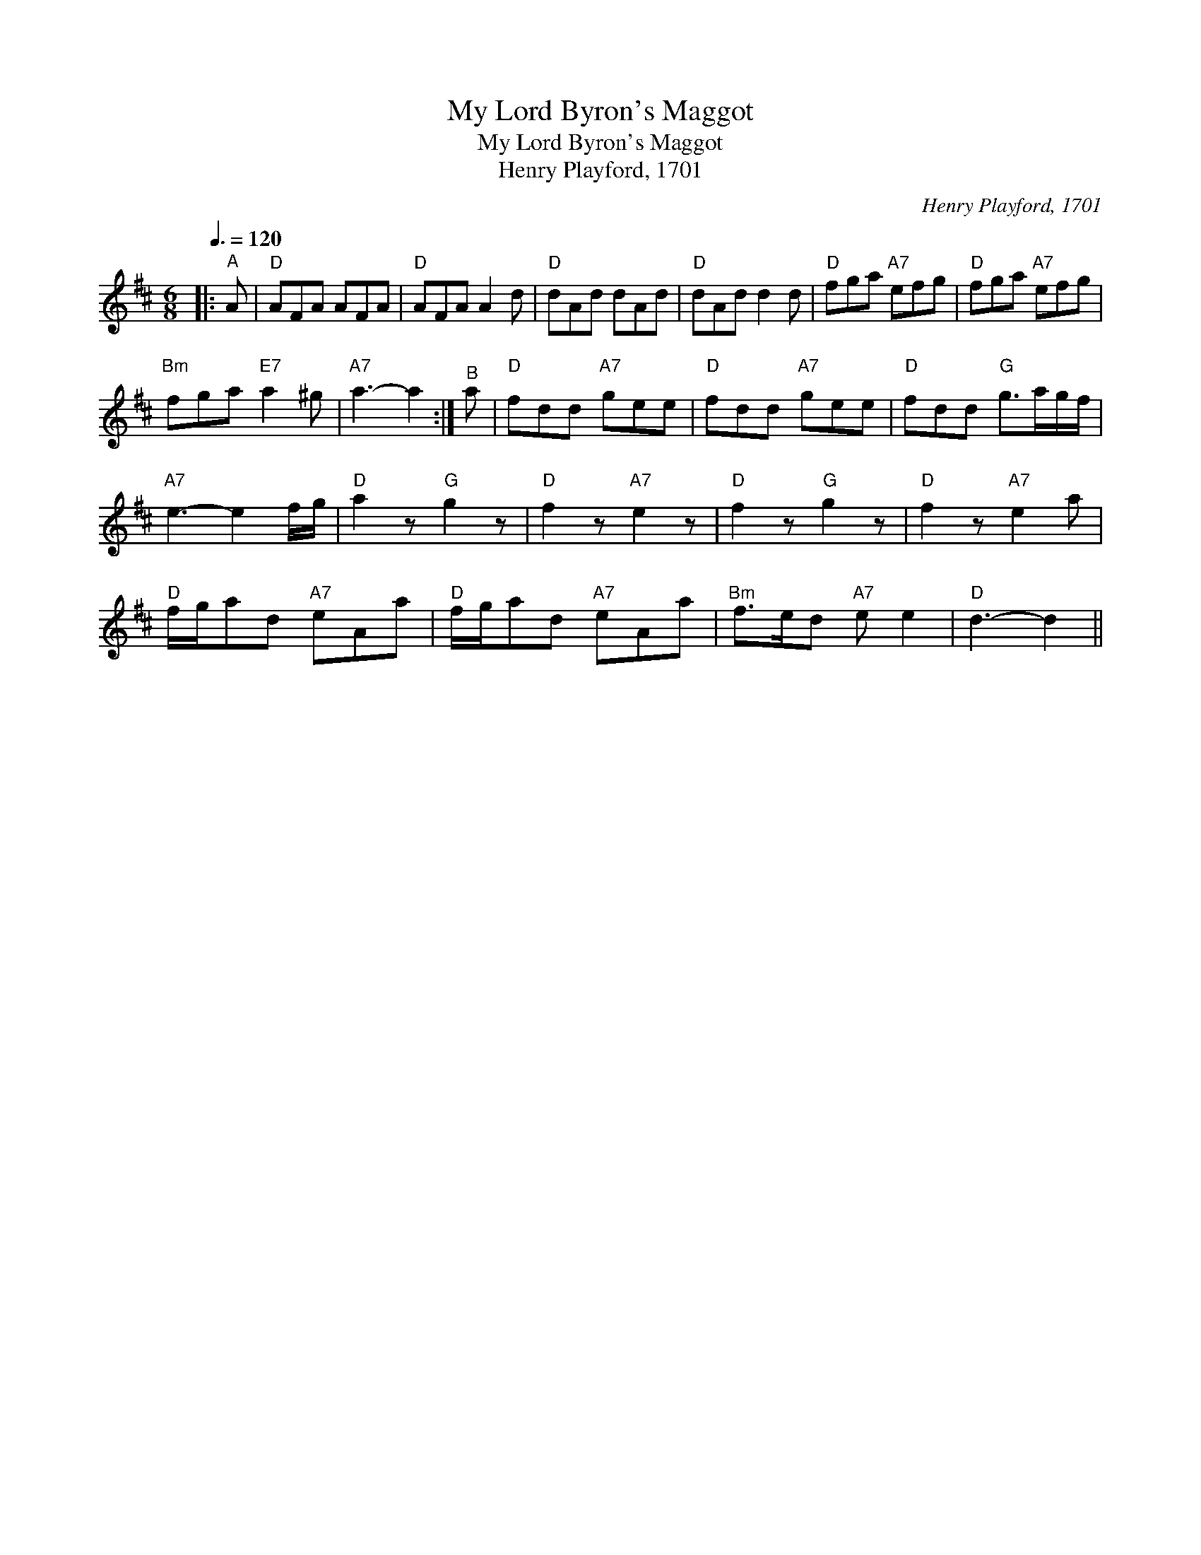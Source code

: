 X:1
T:My Lord Byron's Maggot
T:My Lord Byron's Maggot
T:Henry Playford, 1701
C:Henry Playford, 1701
L:1/8
Q:3/8=120
M:6/8
K:D
V:1 treble 
V:1
|:"^A" A |"D" AFA AFA |"D" AFA A2 d |"D" dAd dAd |"D" dAd d2 d |"D" fga"A7" efg |"D" fga"A7" efg | %7
"Bm" fga"E7" a2 ^g |"A7" a3- a2 :|"^B" a |"D" fdd"A7" gee |"D" fdd"A7" gee |"D" fdd"G" g>ag/f/ | %13
"A7" e3- e2 f/g/ |"D" a2 z"G" g2 z |"D" f2 z"A7" e2 z |"D" f2 z"G" g2 z |"D" f2 z"A7" e2 a | %18
"D" f/g/ad"A7" eAa |"D" f/g/ad"A7" eAa |"Bm" f>ed"A7" e e2 |"D" d3- d2 || %22

